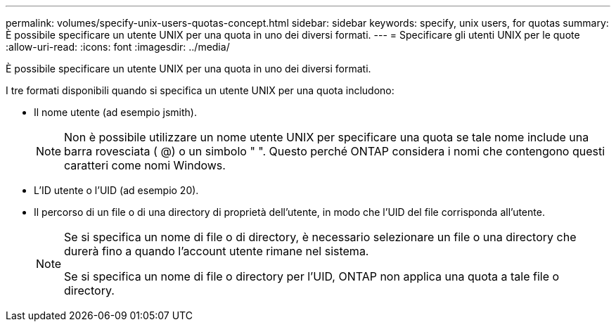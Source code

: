 ---
permalink: volumes/specify-unix-users-quotas-concept.html 
sidebar: sidebar 
keywords: specify, unix users, for quotas 
summary: È possibile specificare un utente UNIX per una quota in uno dei diversi formati. 
---
= Specificare gli utenti UNIX per le quote
:allow-uri-read: 
:icons: font
:imagesdir: ../media/


[role="lead"]
È possibile specificare un utente UNIX per una quota in uno dei diversi formati.

I tre formati disponibili quando si specifica un utente UNIX per una quota includono:

* Il nome utente (ad esempio jsmith).
+
[NOTE]
====
Non è possibile utilizzare un nome utente UNIX per specificare una quota se tale nome include una barra rovesciata ( @) o un simbolo " ". Questo perché ONTAP considera i nomi che contengono questi caratteri come nomi Windows.

====
* L'ID utente o l'UID (ad esempio 20).
* Il percorso di un file o di una directory di proprietà dell'utente, in modo che l'UID del file corrisponda all'utente.
+
[NOTE]
====
Se si specifica un nome di file o di directory, è necessario selezionare un file o una directory che durerà fino a quando l'account utente rimane nel sistema.

Se si specifica un nome di file o directory per l'UID, ONTAP non applica una quota a tale file o directory.

====

